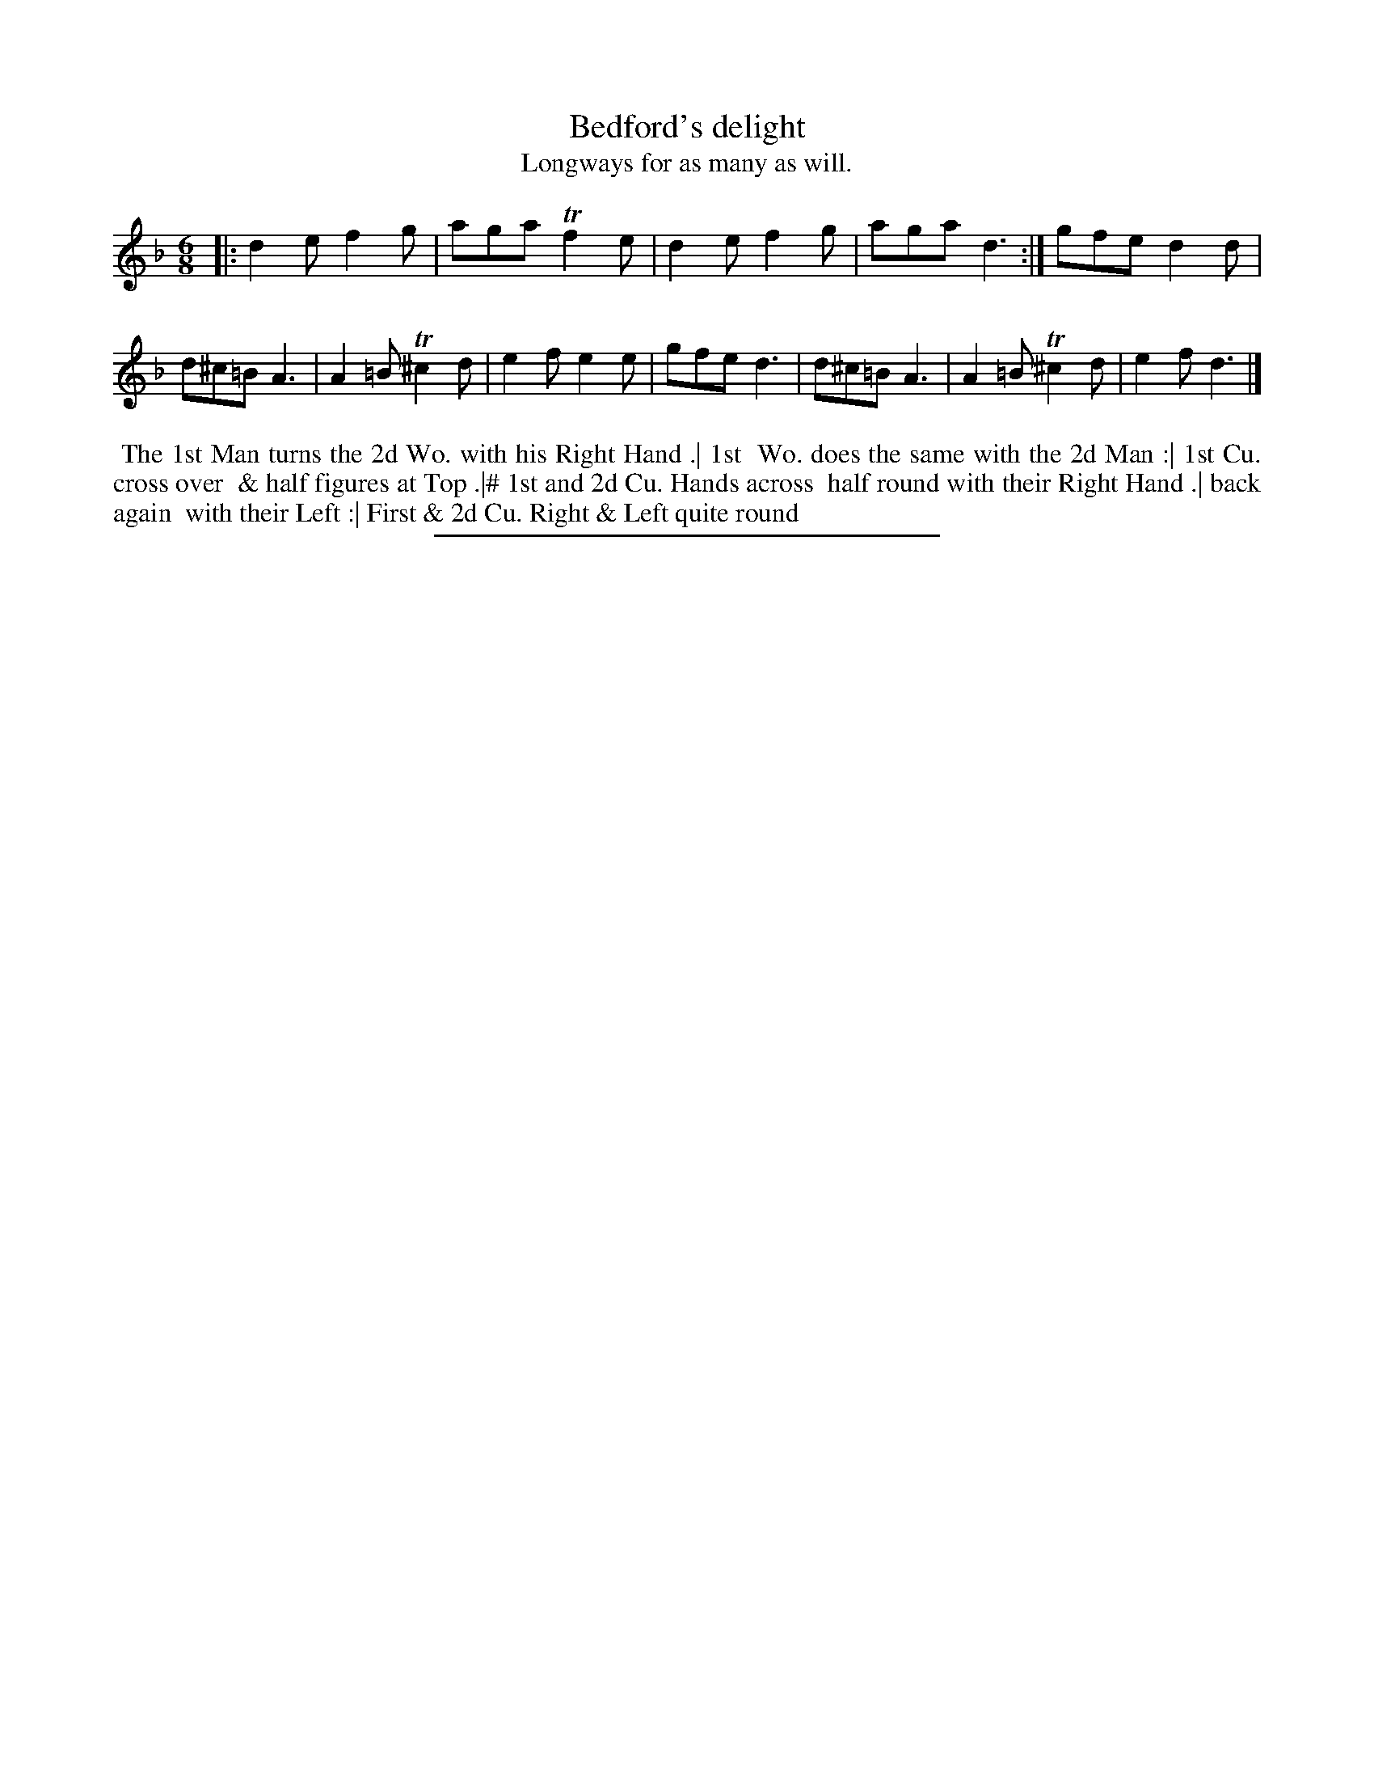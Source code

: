 X: 46
T: Bedford's delight
T: Longways for as many as will.
%R: jig
B: Daniel Wright "Wright's Compleat Collection of Celebrated Country Dances" 1740 p.23
S: http://library.efdss.org/cgi-bin/dancebooks.cgi
Z: 2014 John Chambers <jc:trillian.mit.edu>
N: The 2nd Strain has initial repeat but no final repeat; not fixed.
N: Under bars 5 and 6 is the note "Play this Part once over." Repeats changed to match this.
M: 6/8
L: 1/8
K: Dm
% - - - - - - - - - - - - - - - - - - - - - - - - -
|:\
d2e f2g | aga Tf2e | d2ef2g | aga d3 :|\
gfe d2d | d^c=B A3 | A2=B T^c2d | e2f e2e |\
gfe d3 | d^c=B A3 | A2=B T^c2d | e2f d3 |]
% - - - - - - - - - - - - - - - - - - - - - - - - -
%%begintext align
%% The 1st Man turns the 2d Wo. with his Right Hand .| 1st
%% Wo. does the same with the 2d Man :| 1st Cu. cross over
%% & half figures at Top .|# 1st and 2d Cu. Hands across
%% half round with their Right Hand .| back again
%% with their Left :| First & 2d Cu. Right & Left quite round
%%endtext
% - - - - - - - - - - - - - - - - - - - - - - - - -
%%sep 2 4 300
